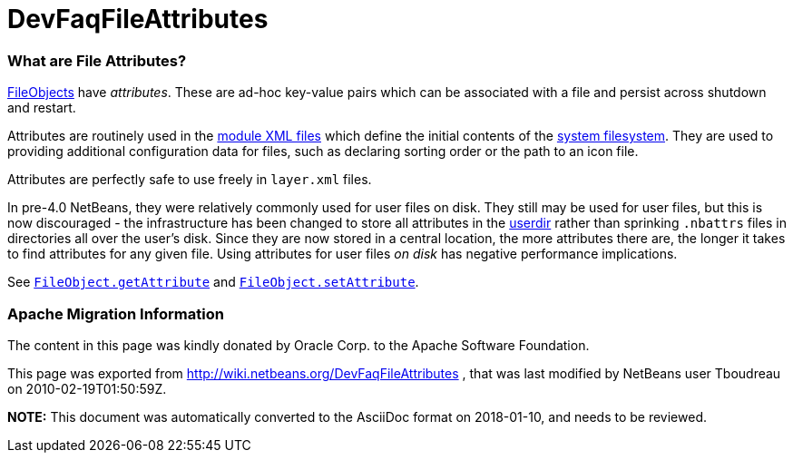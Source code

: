 // 
//     Licensed to the Apache Software Foundation (ASF) under one
//     or more contributor license agreements.  See the NOTICE file
//     distributed with this work for additional information
//     regarding copyright ownership.  The ASF licenses this file
//     to you under the Apache License, Version 2.0 (the
//     "License"); you may not use this file except in compliance
//     with the License.  You may obtain a copy of the License at
// 
//       http://www.apache.org/licenses/LICENSE-2.0
// 
//     Unless required by applicable law or agreed to in writing,
//     software distributed under the License is distributed on an
//     "AS IS" BASIS, WITHOUT WARRANTIES OR CONDITIONS OF ANY
//     KIND, either express or implied.  See the License for the
//     specific language governing permissions and limitations
//     under the License.
//

= DevFaqFileAttributes
:jbake-type: wiki
:jbake-tags: wiki, devfaq, needsreview
:jbake-status: published

=== What are File Attributes?

link:DevFaqFileObject.html[FileObjects] have _attributes_.  These are ad-hoc key-value
pairs which can be associated with a file and persist across shutdown and restart.

Attributes are routinely used in the link:DevFaqModulesLayerFile.html[module XML files] which define the initial contents of the link:DevFaqSystemFilesystem.html[system filesystem].  They are used to providing additional configuration data for files, such as declaring sorting order or the path to an icon file.

Attributes are perfectly safe to use freely in `layer.xml` files.

In pre-4.0 NetBeans, they were relatively commonly used for user files on disk.  They still may be used for user files, but this is now discouraged - the infrastructure has been changed to store all attributes in the link:DevFaqUserDir.html[userdir] rather than sprinking `.nbattrs` files in directories all over the user's disk.  Since they are now stored in a central location, the more attributes there are, the longer it takes to find attributes for any given file.  Using attributes for user files _on disk_ has negative performance implications.

See `link:http://bits.netbeans.org/dev/javadoc/org-openide-filesystems/org/openide/filesystems/FileObject.html#getAttribute(java.lang.String)[FileObject.getAttribute]` and
`link:http://bits.netbeans.org/dev/javadoc/org-openide-filesystems/org/openide/filesystems/FileObject.html#setAttribute(java.lang.String,%20java.lang.Object)[FileObject.setAttribute]`.

=== Apache Migration Information

The content in this page was kindly donated by Oracle Corp. to the
Apache Software Foundation.

This page was exported from link:http://wiki.netbeans.org/DevFaqFileAttributes[http://wiki.netbeans.org/DevFaqFileAttributes] , 
that was last modified by NetBeans user Tboudreau 
on 2010-02-19T01:50:59Z.


*NOTE:* This document was automatically converted to the AsciiDoc format on 2018-01-10, and needs to be reviewed.
